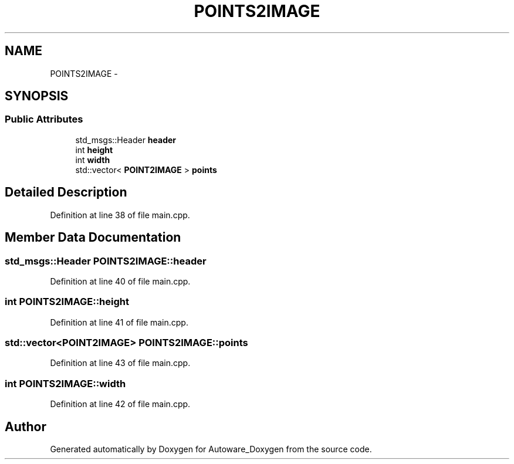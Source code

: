 .TH "POINTS2IMAGE" 3 "Fri May 22 2020" "Autoware_Doxygen" \" -*- nroff -*-
.ad l
.nh
.SH NAME
POINTS2IMAGE \- 
.SH SYNOPSIS
.br
.PP
.SS "Public Attributes"

.in +1c
.ti -1c
.RI "std_msgs::Header \fBheader\fP"
.br
.ti -1c
.RI "int \fBheight\fP"
.br
.ti -1c
.RI "int \fBwidth\fP"
.br
.ti -1c
.RI "std::vector< \fBPOINT2IMAGE\fP > \fBpoints\fP"
.br
.in -1c
.SH "Detailed Description"
.PP 
Definition at line 38 of file main\&.cpp\&.
.SH "Member Data Documentation"
.PP 
.SS "std_msgs::Header POINTS2IMAGE::header"

.PP
Definition at line 40 of file main\&.cpp\&.
.SS "int POINTS2IMAGE::height"

.PP
Definition at line 41 of file main\&.cpp\&.
.SS "std::vector<\fBPOINT2IMAGE\fP> POINTS2IMAGE::points"

.PP
Definition at line 43 of file main\&.cpp\&.
.SS "int POINTS2IMAGE::width"

.PP
Definition at line 42 of file main\&.cpp\&.

.SH "Author"
.PP 
Generated automatically by Doxygen for Autoware_Doxygen from the source code\&.
